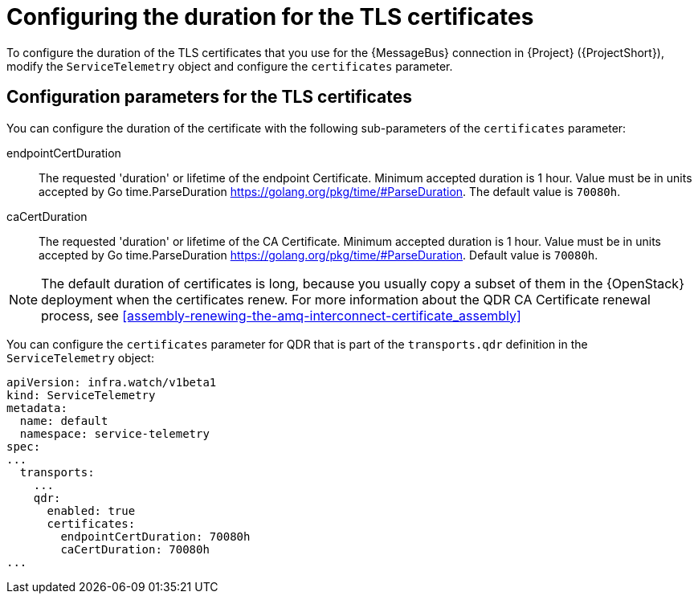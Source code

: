 [id="tls-certificates-duration_{context}"]
= Configuring the duration for the TLS certificates

[role="_abstract"]
To configure the duration of the TLS certificates that you use for the {MessageBus} connection in {Project} ({ProjectShort}),
modify the `ServiceTelemetry` object and configure the `certificates` parameter.

[id="configuration-parameters-for-tls-certificates-duration_{context}"]
== Configuration parameters for the TLS certificates

You can configure the duration of the certificate with the following sub-parameters of the `certificates` parameter:

endpointCertDuration:: The requested 'duration' or lifetime of the endpoint Certificate.
Minimum accepted duration is 1 hour. Value must be in units accepted by Go time.ParseDuration https://golang.org/pkg/time/#ParseDuration.
The default value is `70080h`.
caCertDuration:: The requested 'duration' or lifetime of the CA Certificate.
Minimum accepted duration is 1 hour. Value must be in units accepted by Go time.ParseDuration https://golang.org/pkg/time/#ParseDuration.
Default value is `70080h`.

NOTE: The default duration of certificates is long, because you usually copy a subset of them in the {OpenStack} deployment when the certificates renew. For more information about the QDR CA Certificate renewal process, see xref:assembly-renewing-the-amq-interconnect-certificate_assembly[]

You can configure the `certificates` parameter for QDR that is part of the `transports.qdr` definition in the `ServiceTelemetry` object:

[source,yaml,options="nowrap"]
----
apiVersion: infra.watch/v1beta1
kind: ServiceTelemetry
metadata:
  name: default
  namespace: service-telemetry
spec:
...
  transports:
    ...
    qdr:
      enabled: true
      certificates:
        endpointCertDuration: 70080h
        caCertDuration: 70080h
...
----
